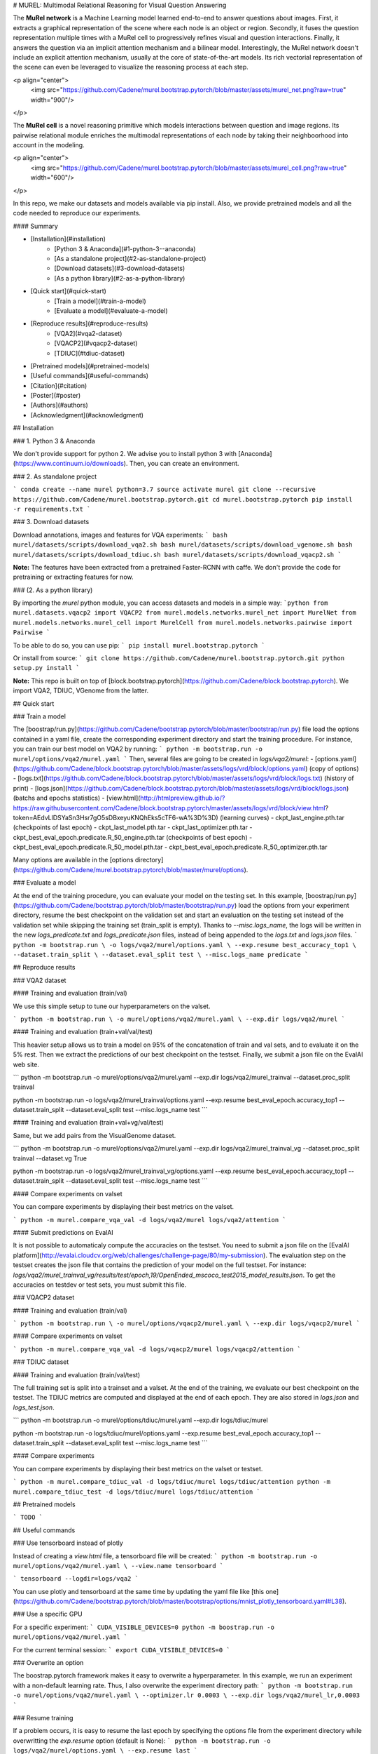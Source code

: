 # MUREL: Multimodal Relational Reasoning for Visual Question Answering

The **MuRel network** is a Machine Learning model learned end-to-end to answer questions about images. First, it extracts a graphical representation of the scene where each node is an object or region. Secondly, it fuses the question representation multiple times with a MuRel cell to progressively refines visual and question interactions. Finally, it answers the question via an implicit attention mechanism and a bilinear model. Interestingly, the MuRel network doesn't include an explicit attention mechanism, usually at the core of state-of-the-art models. Its rich vectorial representation of the scene can even be leveraged to visualize the reasoning process at each step.

<p align="center">
    <img src="https://github.com/Cadene/murel.bootstrap.pytorch/blob/master/assets/murel_net.png?raw=true" width="900"/>
</p>

The **MuRel cell** is a novel reasoning primitive which models interactions between question and image regions. Its pairwise relational module enriches the multimodal representations of each node by taking their neighboorhood into account in the modeling.

<p align="center">
    <img src="https://github.com/Cadene/murel.bootstrap.pytorch/blob/master/assets/murel_cell.png?raw=true" width="600"/>
</p>

In this repo, we make our datasets and models available via pip install. Also, we provide pretrained models and all the code needed to reproduce our experiments.

#### Summary

* [Installation](#installation)
    * [Python 3 & Anaconda](#1-python-3--anaconda)
    * [As a standalone project](#2-as-standalone-project)
    * [Download datasets](#3-download-datasets)
    * [As a python library](#2-as-a-python-library)
* [Quick start](#quick-start)
    * [Train a model](#train-a-model)
    * [Evaluate a model](#evaluate-a-model)
* [Reproduce results](#reproduce-results)
    * [VQA2](#vqa2-dataset)
    * [VQACP2](#vqacp2-dataset)
    * [TDIUC](#tdiuc-dataset)
* [Pretrained models](#pretrained-models)
* [Useful commands](#useful-commands)
* [Citation](#citation)
* [Poster](#poster)
* [Authors](#authors)
* [Acknowledgment](#acknowledgment)


## Installation

### 1. Python 3 & Anaconda

We don't provide support for python 2. We advise you to install python 3 with [Anaconda](https://www.continuum.io/downloads). Then, you can create an environment.

### 2. As standalone project

```
conda create --name murel python=3.7
source activate murel
git clone --recursive https://github.com/Cadene/murel.bootstrap.pytorch.git
cd murel.bootstrap.pytorch
pip install -r requirements.txt
```

### 3. Download datasets

Download annotations, images and features for VQA experiments:
```
bash murel/datasets/scripts/download_vqa2.sh
bash murel/datasets/scripts/download_vgenome.sh
bash murel/datasets/scripts/download_tdiuc.sh
bash murel/datasets/scripts/download_vqacp2.sh
```

**Note:** The features have been extracted from a pretrained Faster-RCNN with caffe. We don't provide the code for pretraining or extracting features for now.

### (2. As a python library)

By importing the `murel` python module, you can access datasets and models in a simple way:
```python
from murel.datasets.vqacp2 import VQACP2
from murel.models.networks.murel_net import MurelNet
from murel.models.networks.murel_cell import MurelCell
from murel.models.networks.pairwise import Pairwise
```

To be able to do so, you can use pip:
```
pip install murel.bootstrap.pytorch
```

Or install from source:
```
git clone https://github.com/Cadene/murel.bootstrap.pytorch.git
python setup.py install
```

**Note:** This repo is built on top of [block.bootstrap.pytorch](https://github.com/Cadene/block.bootstrap.pytorch). We import VQA2, TDIUC, VGenome from the latter.


## Quick start

### Train a model

The [boostrap/run.py](https://github.com/Cadene/bootstrap.pytorch/blob/master/bootstrap/run.py) file load the options contained in a yaml file, create the corresponding experiment directory and start the training procedure. For instance, you can train our best model on VQA2 by running:
```
python -m bootstrap.run -o murel/options/vqa2/murel.yaml
```
Then, several files are going to be created in `logs/vqa2/murel`:
- [options.yaml](https://github.com/Cadene/block.bootstrap.pytorch/blob/master/assets/logs/vrd/block/options.yaml) (copy of options)
- [logs.txt](https://github.com/Cadene/block.bootstrap.pytorch/blob/master/assets/logs/vrd/block/logs.txt) (history of print)
- [logs.json](https://github.com/Cadene/block.bootstrap.pytorch/blob/master/assets/logs/vrd/block/logs.json) (batchs and epochs statistics)
- [view.html](http://htmlpreview.github.io/?https://raw.githubusercontent.com/Cadene/block.bootstrap.pytorch/master/assets/logs/vrd/block/view.html?token=AEdvLlDSYaSn3Hsr7gO5sDBxeyuKNQhEks5cTF6-wA%3D%3D) (learning curves)
- ckpt_last_engine.pth.tar (checkpoints of last epoch)
- ckpt_last_model.pth.tar
- ckpt_last_optimizer.pth.tar
- ckpt_best_eval_epoch.predicate.R_50_engine.pth.tar (checkpoints of best epoch)
- ckpt_best_eval_epoch.predicate.R_50_model.pth.tar
- ckpt_best_eval_epoch.predicate.R_50_optimizer.pth.tar

Many options are available in the [options directory](https://github.com/Cadene/murel.bootstrap.pytorch/blob/master/murel/options).

### Evaluate a model

At the end of the training procedure, you can evaluate your model on the testing set. In this example, [boostrap/run.py](https://github.com/Cadene/bootstrap.pytorch/blob/master/bootstrap/run.py) load the options from your experiment directory, resume the best checkpoint on the validation set and start an evaluation on the testing set instead of the validation set while skipping the training set (train_split is empty). Thanks to `--misc.logs_name`, the logs will be written in the new `logs_predicate.txt` and `logs_predicate.json` files, instead of being appended to the `logs.txt` and `logs.json` files.
```
python -m bootstrap.run \
-o logs/vqa2/murel/options.yaml \
--exp.resume best_accuracy_top1 \
--dataset.train_split \
--dataset.eval_split test \
--misc.logs_name predicate
```

## Reproduce results

### VQA2 dataset

#### Training and evaluation (train/val)

We use this simple setup to tune our hyperparameters on the valset.

```
python -m bootstrap.run \
-o murel/options/vqa2/murel.yaml \
--exp.dir logs/vqa2/murel
```

#### Training and evaluation (train+val/val/test)

This heavier setup allows us to train a model on 95% of the concatenation of train and val sets, and to evaluate it on the 5% rest. Then we extract the predictions of our best checkpoint on the testset. Finally, we submit a json file on the EvalAI web site.

```
python -m bootstrap.run \
-o murel/options/vqa2/murel.yaml \
--exp.dir logs/vqa2/murel_trainval \
--dataset.proc_split trainval

python -m bootstrap.run \
-o logs/vqa2/murel_trainval/options.yaml \
--exp.resume best_eval_epoch.accuracy_top1 \
--dataset.train_split \
--dataset.eval_split test \
--misc.logs_name test
```

#### Training and evaluation (train+val+vg/val/test)

Same, but we add pairs from the VisualGenome dataset.

```
python -m bootstrap.run \
-o murel/options/vqa2/murel.yaml \
--exp.dir logs/vqa2/murel_trainval_vg \
--dataset.proc_split trainval \
--dataset.vg True

python -m bootstrap.run \
-o logs/vqa2/murel_trainval_vg/options.yaml \
--exp.resume best_eval_epoch.accuracy_top1 \
--dataset.train_split \
--dataset.eval_split test \
--misc.logs_name test
```

#### Compare experiments on valset

You can compare experiments by displaying their best metrics on the valset.

```
python -m murel.compare_vqa_val -d logs/vqa2/murel logs/vqa2/attention
```

#### Submit predictions on EvalAI

It is not possible to automaticaly compute the accuracies on the testset. You need to submit a json file on the [EvalAI platform](http://evalai.cloudcv.org/web/challenges/challenge-page/80/my-submission). The evaluation step on the testset creates the json file that contains the prediction of your model on the full testset. For instance: `logs/vqa2/murel_trainval_vg/results/test/epoch,19/OpenEnded_mscoco_test2015_model_results.json`. To get the accuracies on testdev or test sets, you must submit this file.


### VQACP2 dataset

#### Training and evaluation (train/val)

```
python -m bootstrap.run \
-o murel/options/vqacp2/murel.yaml \
--exp.dir logs/vqacp2/murel
```

#### Compare experiments on valset

```
python -m murel.compare_vqa_val -d logs/vqacp2/murel logs/vqacp2/attention
```

### TDIUC dataset

#### Training and evaluation (train/val/test)

The full training set is split into a trainset and a valset. At the end of the training, we evaluate our best checkpoint on the testset. The TDIUC metrics are computed and displayed at the end of each epoch. They are also stored in `logs.json` and `logs_test.json`.

```
python -m bootstrap.run \
-o murel/options/tdiuc/murel.yaml \
--exp.dir logs/tdiuc/murel

python -m bootstrap.run \
-o logs/tdiuc/murel/options.yaml \
--exp.resume best_eval_epoch.accuracy_top1 \
--dataset.train_split \
--dataset.eval_split test \
--misc.logs_name test
```

#### Compare experiments

You can compare experiments by displaying their best metrics on the valset or testset.

```
python -m murel.compare_tdiuc_val -d logs/tdiuc/murel logs/tdiuc/attention
python -m murel.compare_tdiuc_test -d logs/tdiuc/murel logs/tdiuc/attention
```

## Pretrained models

```
TODO
```


## Useful commands

### Use tensorboard instead of plotly

Instead of creating a `view.html` file, a tensorboard file will be created:
```
python -m bootstrap.run -o murel/options/vqa2/murel.yaml \
--view.name tensorboard
```

```
tensorboard --logdir=logs/vqa2
```

You can use plotly and tensorboard at the same time by updating the yaml file like [this one](https://github.com/Cadene/bootstrap.pytorch/blob/master/bootstrap/options/mnist_plotly_tensorboard.yaml#L38).


### Use a specific GPU

For a specific experiment:
```
CUDA_VISIBLE_DEVICES=0 python -m boostrap.run -o murel/options/vqa2/murel.yaml
```

For the current terminal session:
```
export CUDA_VISIBLE_DEVICES=0
```

### Overwrite an option

The boostrap.pytorch framework makes it easy to overwrite a hyperparameter. In this example, we run an experiment with a non-default learning rate. Thus, I also overwrite the experiment directory path:
```
python -m bootstrap.run -o murel/options/vqa2/murel.yaml \
--optimizer.lr 0.0003 \
--exp.dir logs/vqa2/murel_lr,0.0003
```

### Resume training

If a problem occurs, it is easy to resume the last epoch by specifying the options file from the experiment directory while overwritting the `exp.resume` option (default is None):
```
python -m bootstrap.run -o logs/vqa2/murel/options.yaml \
--exp.resume last
```

### Web API

```
TODO
```

### Extract your own image features

```
TODO
```


## Citation

```
@InProceedings{Cadene_2019_CVPR,
    author = {Cadene, Remi and Ben-Younes, Hedi and Thome, Nicolas and Cord, Matthieu},
    title = {MUREL: {M}ultimodal {R}elational {R}easoning for {V}isual {Q}uestion {A}nswering},
    booktitle = {{IEEE} Conference on Computer Vision and Pattern Recognition {CVPR}},
    year = {2019},
    url = {http://remicadene.com/pdfs/paper_cvpr2019.pdf}
}
```

## Poster

```
TODO
```

## Authors

This code was made available by [Hedi Ben-Younes](https://twitter.com/labegne) (Sorbonne-Heuritech), [Remi Cadene](http://remicadene.com) (Sorbonne), [Matthieu Cord](http://webia.lip6.fr/~cord) (Sorbonne) and [Nicolas Thome](http://cedric.cnam.fr/~thomen/) (CNAM).

## Acknowledgment

Special thanks to the authors of [VQA2](TODO), [TDIUC](TODO), [VisualGenome](TODO) and [VQACP2](TODO), the datasets used in this research project.


